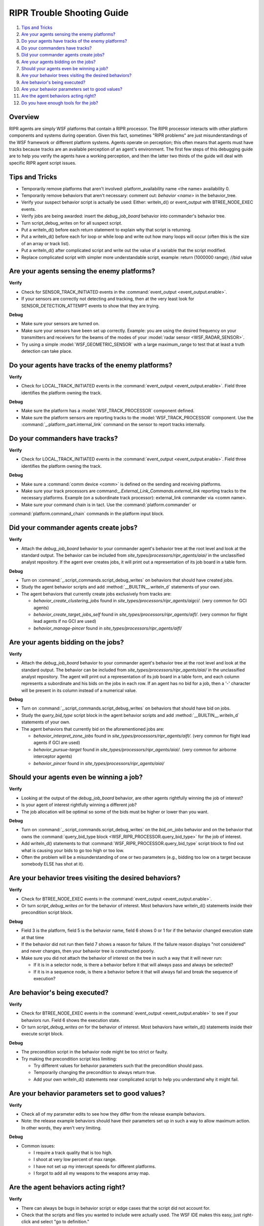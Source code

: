 .. ****************************************************************************
.. CUI
..
.. The Advanced Framework for Simulation, Integration, and Modeling (AFSIM)
..
.. The use, dissemination or disclosure of data in this file is subject to
.. limitation or restriction. See accompanying README and LICENSE for details.
.. ****************************************************************************

.. _RIPR_Trouble_Shooting_Guide:

RIPR Trouble Shooting Guide
---------------------------

#. `Tips and Tricks`_
#. `Are your agents sensing the enemy platforms?`_
#. `Do your agents have tracks of the enemy platforms?`_
#. `Do your commanders have tracks?`_
#. `Did your commander agents create jobs?`_
#. `Are your agents bidding on the jobs?`_
#. `Should your agents even be winning a job?`_
#. `Are your behavior trees visiting the desired behaviors?`_
#. `Are behavior's being executed?`_
#. `Are your behavior parameters set to good values?`_
#. `Are the agent behaviors acting right?`_
#. `Do you have enough tools for the job?`_

Overview
========

RIPR agents are simply WSF platforms that contain a RIPR processor.  The RIPR processor interacts with other platform
components and systems during operation.  Given this fact, sometimes "RIPR problems" are just misunderstandings of the
WSF framework or different platform systems.  Agents operate on perception; this often means that agents must have
tracks because tracks are an available perception of an agent's environment.  The first few steps of this debugging
guide are to help you verify the agents have a working perception, and then the latter two thirds of the guide will
deal with specific RIPR agent script issues.

Tips and Tricks
===============

* Temporarily remove platforms that aren't involved:  platform_availability name <the name> availability 0.
* Temporarily remove behaviors that aren't necessary: comment out: *behavior <name>* in the behavior_tree.
* Verify your suspect behavior script is actually be used: Either: writeln_d() or event_output with BTREE_NODE_EXEC events.
* Verify jobs are being awarded: insert the *debug_job_board* behavior into commander's behavior tree.
* Turn script_debug_writes on for all suspect script.
* Put a writeln_d() before each return statement to explain why that script is returning.
* Put a writeln_d() before each for loop or while loop and write out how many loops will occur (often this is the 
  size of an array or track list).
* Put a writeln_d() after complicated script and write out the value of a variable that the script modified.
* Replace complicated script with simpler more understandable script, example:  return (1000000  range); //bid value


Are your agents sensing the enemy platforms?
============================================

**Verify**

* Check for SENSOR_TRACK_INITIATED events in the :command:`event_output <event_output.enable>`.
* If your sensors are correctly not detecting and tracking, then at the very least look for SENSOR_DETECTION_ATTEMPT
  events to show that they are trying.

**Debug**

* Make sure your sensors are turned on.
* Make sure your sensors have been set up correctly. Example: you are using the desired frequency on your transmitters
  and receivers for the beams of the modes of your :model:`radar sensor <WSF_RADAR_SENSOR>`.
* Try using a simple :model:`WSF_GEOMETRIC_SENSOR` with a large maximum_range to test that at least a truth detection can
  take place.


Do your agents have tracks of the enemy platforms?
==================================================

**Verify**

* Check for LOCAL_TRACK_INITIATED events in the :command:`event_output <event_output.enable>`.  Field three identifies the
  platform owning the track.

**Debug**

* Make sure the platform has a :model:`WSF_TRACK_PROCESSOR` component defined.
* Make sure the platform sensors are reporting tracks to the :model:`WSF_TRACK_PROCESSOR` component. Use the
  :command:`_.platform_part.internal_link` command on the sensor to report tracks internally.

Do your commanders have tracks?
===============================

**Verify**

* Check for LOCAL_TRACK_INITIATED events in the :command:`event_output <event_output.enable>`.  Field three identifies the
  platform owning the track.

**Debug**

* Make sure a :command:`comm device <comm>` is defined on the sending and receiving platforms.
* Make sure your track processors are command:`_.External_Link_Commands.external_link` reporting tracks to the necessary
  platforms.  Example (on a subordinate track processor):  external_link commander via <comm name>.
* Make sure your command chain is in tact.  Use the :command:`platform.commander` or

:command:`platform.command_chain` commands in the platform input block.

Did your commander agents create jobs?
======================================

**Verify**

* Attach the *debug_job_board* behavior to your commander agent's behavior tree at the root level and look at the
  standard output.  The behavior can be included from *site_types/processors/ripr_agents/aiai/* in the unclassified
  analyst repository.  If the agent ever creates jobs, it will print out a representation of its job board in a table
  form.

**Debug**

* Turn on :command:`_.script_commands.script_debug_writes` on behaviors that should have created jobs.
* Study the agent behavior scripts and add :method:`__BUILTIN__.writeln_d` statements of your own.
* The agent behaviors that currently create jobs exclusively from tracks are:

  * *behavior_create_clustering_jobs* found in *site_types/processors/ripr_agents/aigci/*. (very common for GCI agents)
  * *behavior_create_target_jobs_self* found in *site_types/processors/ripr_agents/aifl/*. (very common for flight lead
    agents if no GCI are used)
  * *behavior_manage-pincer* found in *site_types/processors/ripr_agents/aifl/*

Are your agents bidding on the jobs?
====================================

**Verify**

* Attach the *debug_job_board* behavior to your commander agent's behavior tree at the root level and look at the
  standard output.  The behavior can be included from *site_types/processors/ripr_agents/aiai/* in the unclassified
  analyst repository.  The agent will print out a representation of its job board in a table form, and each column
  represents a subordinate and his bids on the jobs in each row.  If an agent has no bid for a job, then a '-' character
  will be present in its column instead of a numerical value.

**Debug**

* Turn on :command:`_.script_commands.script_debug_writes` on behaviors that should have bid on jobs.
* Study the *query_bid_type* script block in the agent behavior scripts and add :method:`__BUILTIN__.writeln_d`
  statements of your own.
* The agent behaviors that currently bid on the aforementioned jobs are:

  * *behavior_interpret_zone_jobs* found in *site_types/processors/ripr_agents/aifl/*. (very common for flight lead
    agents if GCI are used)
  * *behavior_pursue-target* found in *site_types/processors/ripr_agents/aiai/*. (very common for airborne interceptor
    agents)
  * *behavior_pincer* found in *site_types/processors/ripr_agents/aiai/*

Should your agents even be winning a job?
=========================================

**Verify**

* Looking at the output of the *debug_job_board* behavior, are other agents rightfully winning the job of interest?
* Is your agent of interest rightfully winning a different job?
* The job allocation will be optimal so some of the bids must be higher or lower than you want.

**Debug**

* Turn on :command:`_.script_commands.script_debug_writes` on the *bid_on_jobs* behavior and on the behavior
  that owns the :command:`query_bid_type block <WSF_RIPR_PROCESSOR.query_bid_type>` for the job of interest.
* Add writeln_d() statements to that :command:`WSF_RIPR_PROCESSOR.query_bid_type` script block to find out what
  is causing your bids to go too high or too low.
* Often the problem will be a misunderstanding of one or two parameters (e.g., bidding too low on a target because
  somebody ELSE has shot at it).

Are your behavior trees visiting the desired behaviors?
=======================================================

**Verify**

* Check for BTREE_NODE_EXEC events in the :command:`event_output <event_output.enable>`.
* Or turn *script_debug_writes on* for the behavior of interest.  Most behaviors have writeln_d() statements inside
  their precondition script block.

**Debug**

* Field 3 is the platform, field 5 is the behavior name, field 6 shows 0 or 1 for if the behavior changed execution
  state at that time
* If the behavior did not run then field 7 shows a reason for failure.  If the failure reason displays "not considered"
  and never changes, then your behavior tree is constructed poorly.
* Make sure you did not attach the behavior of interest on the tree in such a way that it will never run:

  * If it is in a selector node, is there a behavior before it that will always pass and always be selected?
  * If it is in a sequence node, is there a behavior before it that will always fail and break the sequence of execution?

Are behavior's being executed?
==============================

**Verify**

* Check for BTREE_NODE_EXEC events in the :command:`event_output <event_output.enable>` to see if your behaviors run. Field 6
  shows the execution state.
* Or turn *script_debug_writes on* for the behavior of interest.  Most behaviors have writeln_d() statements inside
  their execute script block.

**Debug**

* The precondition script in the behavior node might be too strict or faulty.
* Try making the precondition script less limiting:

  * Try different values for behavior parameters such that the precondition should pass.
  * Temporarily changing the precondition to always return true.
  * Add your own writeln_d() statements near complicated script to help you understand why it might fail.

Are your behavior parameters set to good values?
================================================

**Verify**

* Check all of my parameter edits to see how they differ from the release example behaviors.
* Note: the release example behaviors should have their parameters set up in such a way to allow maximum action.  In
  other words, they aren't very limiting.

**Debug**

* Common issues:

  * I require a track quality that is too high.
  * I shoot at very low percent of max range.
  * I have not set up my intercept speeds for different platforms.
  * I forgot to add all my weapons to the weapons array map.

Are the agent behaviors acting right?
=====================================

**Verify**

* There can always be bugs in behavior script or edge cases that the script did not account for.
* Check that the scripts and files you wanted to include were actually used.  The WSF IDE makes this easy, just
  right-click and select "go to definition."

**Debug**

* Study the script well and determine if there appears to be large parts of it that are never executed.
* Check for IF statements that are never entered, check for loops that are never looped, and check for early return
  statements.
* Look for unique or seldom used platform script methods or subsystem methods.  Were proper parameters passed in?

Do you have enough tools for the job?
=====================================

**Verify**

* Check that you understand the intended use of your agent behaviors.  You might need to create a new behavior, or get
  help modifying an existing one.  Here is a short list of the most common and most used behaviors and a small
  description of their purpose.
* GCI behaviors (aigci):

  * *behavior_create_clustering_jobs* is for using a WsfClusterManager to create clusters of tracks and a zone job for
    each cluster.

* Flight Lead behaviors (aifl):

  * *behavior_create_target_jobs_self* is for creating pursue-target jobs from local tracks. Good for when a GCI
    commander is not used.
  * *behavior_interpret_zone_jobs* is for bidding on and performing zone jobs.  It creates pursue-target jobs from every
    cluster member given in the job.
  * *behavior_create_point_job* is for creating a pursue-point job when there are not enough cluster members in a zone
    job to send the whole flight group.
  * *behavior_create_cap-routes* is for creating cap-route jobs from a user given list of points and route names.
  * *behavior_manage-pincer* is for creating a pincer job if the conditions are appropriate.
  * *behavior_manage-uplinks* simply removes uplink jobs if they are invalid. AIAI agents add uplink jobs to AIFL agents.

* Airborne Interceptor behaviors (aiai):

  * *behavior_pursue-target* is for bidding on and performing pursue-target jobs.  It sets the target on the RIPR
    processor and flies towards it.
  * *behavior_engage-target* is for shooting weapons at the RIPR processor's set target.
  * *behavior_default-flight* is for flying (or bringing the platform back onto) the planned route of the platform.
  * *behavior_evade* is for using a WSF_THREAT_PROCESSOR to find threats and then fly away from them.  It also flies
    away from allies if evading a threat.
  * *behavior_cap-route* is for bidding on and performing cap-route jobs.  It flies the given route around the given
    point.
  * *behavior_escort* is for flying in formation with a care package and ignoring tracks that aren't a threat to said
    package.
  * *behavior_go_home* is for monitoring subsystems (e.g., weapons, fuel) and other considerations in order to fly the
    agent home.
  * *behavior_pincer* is for bidding on and performing pincer jobs.  Two or more platforms separate to flank and/or drag
    a target area.
  * *behavior_pursue-point* is for bidding on and performing pursue-point jobs.  It flies towards the given point.
  * *behavior_weapon-uplink* is for creating, bidding on, and performing weapon_uplink jobs.  It creates weapon_uplink
    jobs when trying to pass off an uplink.
